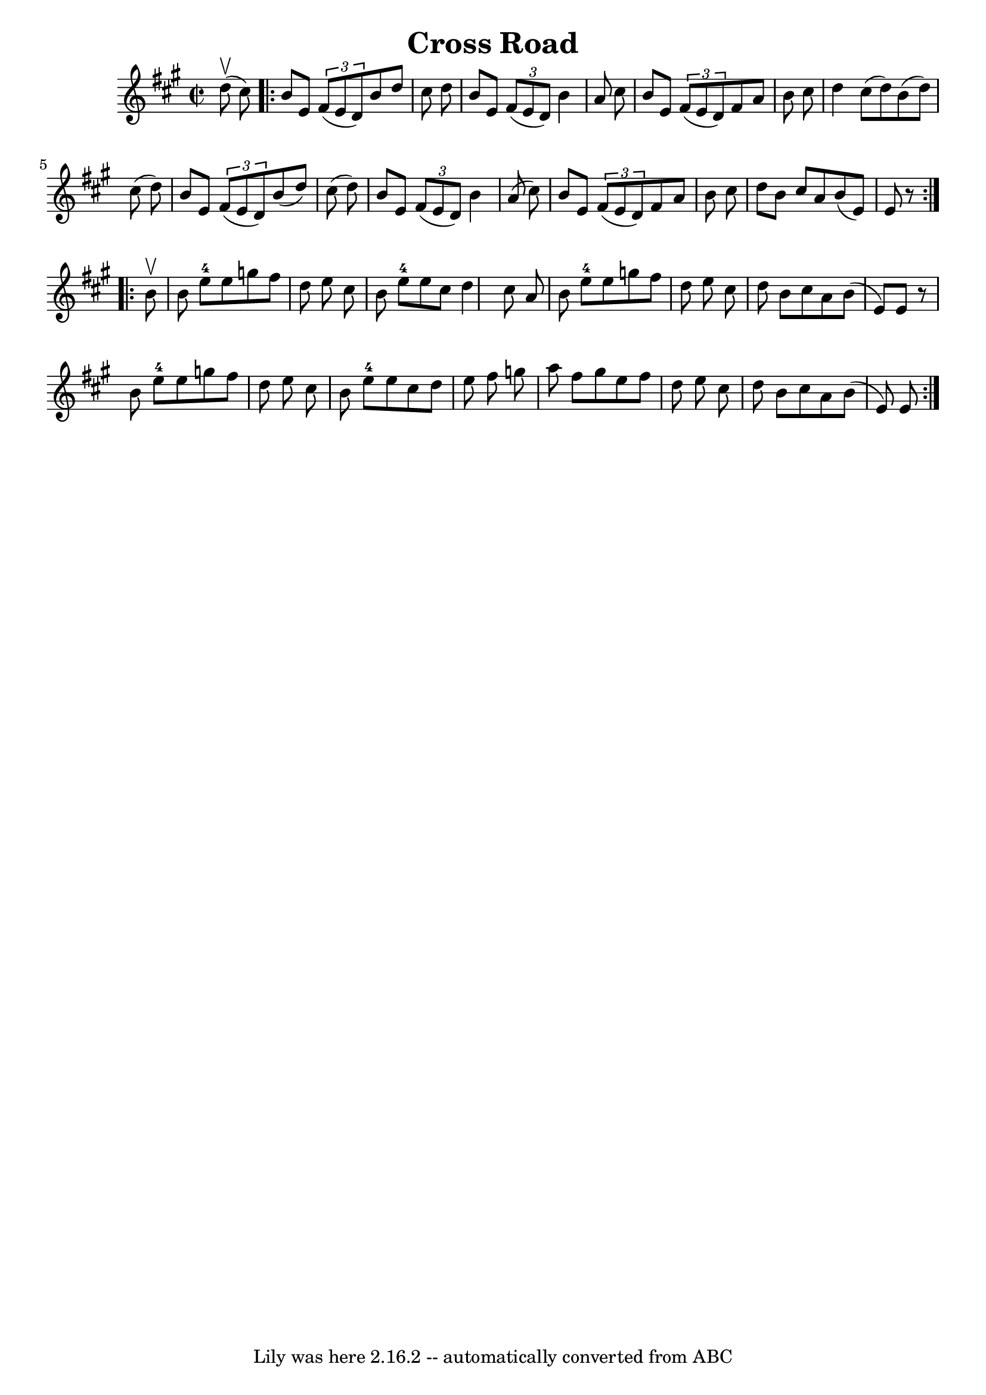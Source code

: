 \version "2.7.40"
\header {
	book = "Ryan's Mammoth Collection"
	crossRefNumber = "1"
	footnotes = "\\\\269"
	tagline = "Lily was here 2.16.2 -- automatically converted from ABC"
	title = "Cross Road"
}
voicedefault =  {
\set Score.defaultBarType = "empty"

\override Staff.TimeSignature #'style = #'C
 \time 2/2 \key b \dorian   d''8 ^\upbow(   cis''8  -) \repeat volta 2 {     
b'8    e'8    \times 2/3 {   fis'8 (   e'8    d'8  -) }   b'8    d''8    cis''8 
   d''8    \bar "|"   b'8    e'8    \times 2/3 {   fis'8 (   e'8    d'8  -) }   
b'4    a'8    cis''8    \bar "|"   b'8    e'8    \times 2/3 {   fis'8 (   e'8   
 d'8  -) }   fis'8    a'8    b'8    cis''8    \bar "|"   d''4    cis''8 (   
d''8  -)   b'8 (   d''8  -)   cis''8 (   d''8  -)   \bar "|"     b'8    e'8    
\times 2/3 {   fis'8 (   e'8    d'8  -) }   b'8 (   d''8  -)   cis''8 (   d''8  
-)   \bar "|"   b'8    e'8    \times 2/3 {   fis'8 (   e'8    d'8  -) }   b'4   
 a'8 (   cis''8  -)   \bar "|"   b'8    e'8    \times 2/3 {   fis'8 (   e'8    
d'8  -) }   fis'8    a'8    b'8    cis''8    \bar "|"       d''8    b'8    
cis''8    a'8    b'8 (   e'8  -)   e'8    r8   }     \repeat volta 2 {   b'8 
^\upbow \bar "|"     b'8    e''8-4   e''8    g''8    fis''8    d''8    e''8  
  cis''8    \bar "|"   b'8    e''8-4   e''8    cis''8    d''4    cis''8    
a'8    \bar "|"   b'8    e''8-4   e''8    g''8    fis''8    d''8    e''8    
cis''8    \bar "|"   d''8    b'8    cis''8    a'8    b'8 (   e'8  -)   e'8    
r8   \bar "|"     b'8    e''8-4   e''8    g''8    fis''8    d''8    e''8    
cis''8    \bar "|"   b'8    e''8-4   e''8    cis''8    d''8    e''8    
fis''8    g''8    \bar "|"   a''8    fis''8    g''8    e''8    fis''8    d''8   
 e''8    cis''8    \bar "|"   d''8    b'8    cis''8    a'8    b'8 (   e'8  -)   
e'8  }   
}

\score{
    <<

	\context Staff="default"
	{
	    \voicedefault 
	}

    >>
	\layout {
	}
	\midi {}
}
